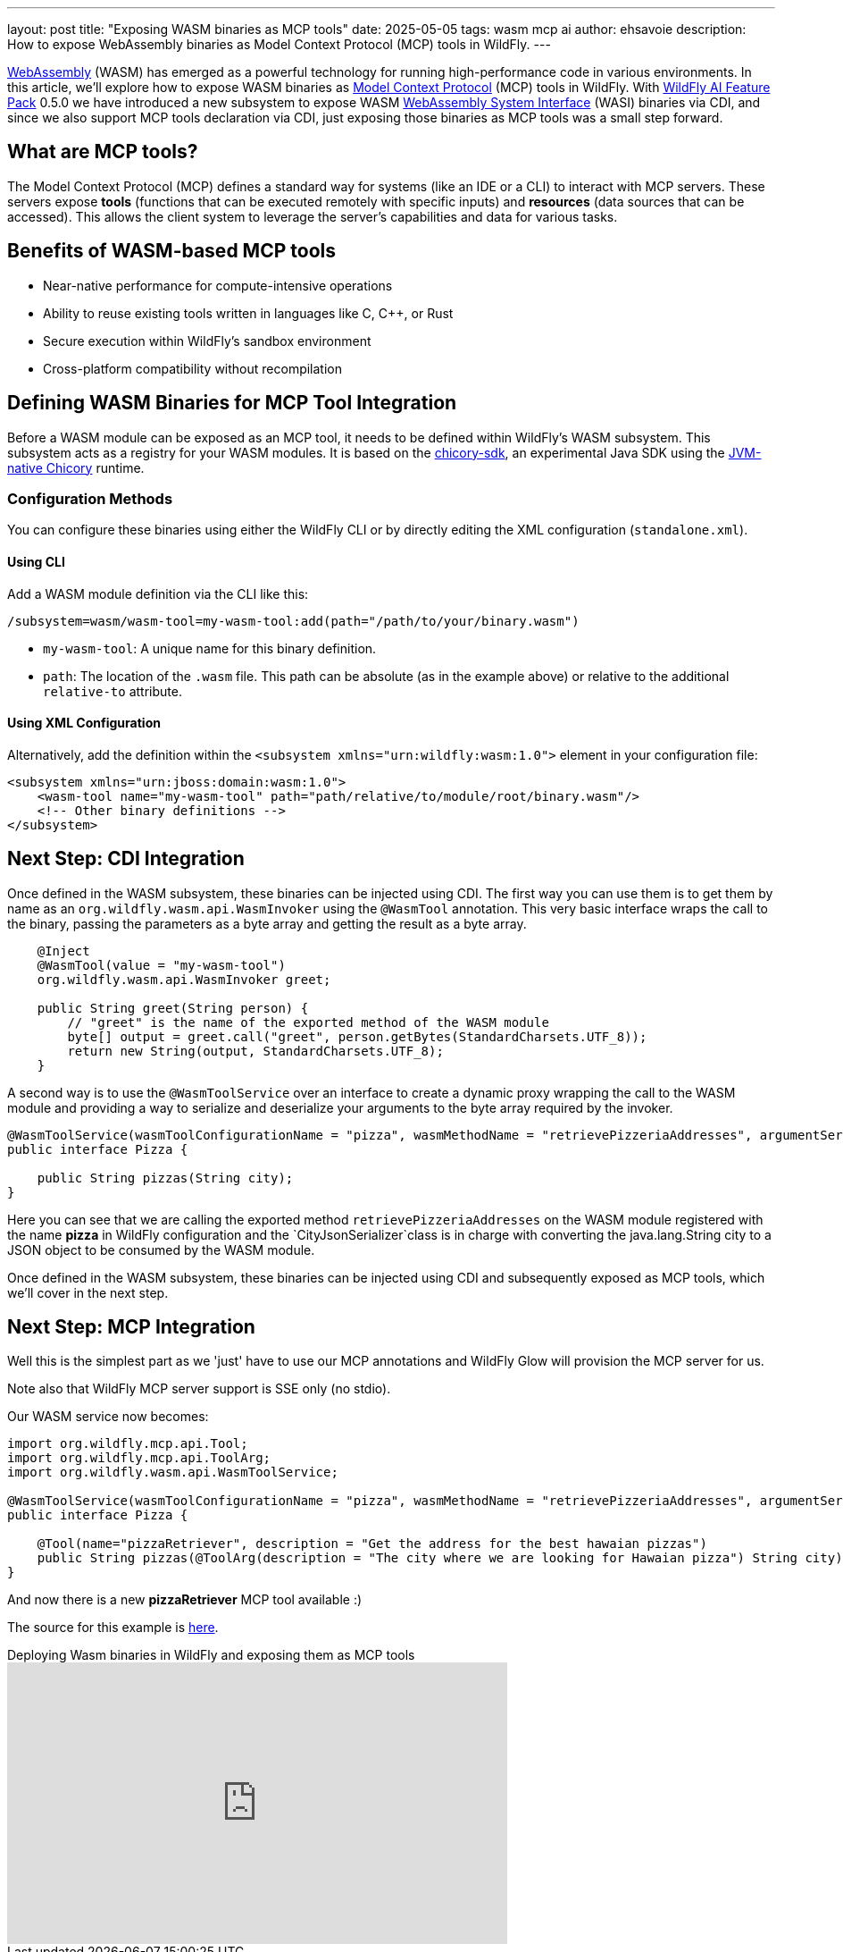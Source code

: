 ---
layout: post
title:  "Exposing WASM binaries as MCP tools"
date:   2025-05-05
tags:   wasm mcp ai
author: ehsavoie
description: How to expose WebAssembly binaries as Model Context Protocol (MCP) tools in WildFly.
---

https://webassembly.org/[WebAssembly] (WASM) has emerged as a powerful technology for running high-performance code in various environments. In this article, we'll explore how to expose WASM binaries as  https://modelcontextprotocol.io/[Model Context Protocol] (MCP) tools in WildFly.
With https://github.com/wildfly-extras/wildfly-ai-feature-pack[WildFly AI Feature Pack] 0.5.0 we have introduced a new subsystem to expose WASM https://wasi.dev/[WebAssembly System Interface] (WASI) binaries via CDI, and since we also support MCP tools declaration via CDI, just exposing those binaries as MCP tools was a small step forward.

== What are MCP tools?

The Model Context Protocol (MCP) defines a standard way for systems (like an IDE or a CLI) to interact with MCP servers. These servers expose *tools* (functions that can be executed remotely with specific inputs) and *resources* (data sources that can be accessed). This allows the client system to leverage the server's capabilities and data for various tasks.

== Benefits of WASM-based MCP tools

* Near-native performance for compute-intensive operations
* Ability to reuse existing tools written in languages like C, C++, or Rust
* Secure execution within WildFly's sandbox environment
* Cross-platform compatibility without recompilation

== Defining WASM Binaries for MCP Tool Integration

Before a WASM module can be exposed as an MCP tool, it needs to be defined within WildFly's WASM subsystem. This subsystem acts as a registry for your WASM modules.
It is based on the https://github.com/extism/chicory-sdk[chicory-sdk], an experimental Java SDK using the https://github.com/dylibso/chicory[JVM-native Chicory] runtime.

=== Configuration Methods

You can configure these binaries using either the WildFly CLI or by directly editing the XML configuration (`standalone.xml`).

==== Using CLI

Add a WASM module definition via the CLI like this:

[source,bash]
----
/subsystem=wasm/wasm-tool=my-wasm-tool:add(path="/path/to/your/binary.wasm")
----

*   `my-wasm-tool`: A unique name for this binary definition.
*   `path`: The location of the `.wasm` file. This path can be absolute (as in the example above) or relative to the additional `relative-to` attribute.

==== Using XML Configuration

Alternatively, add the definition within the `<subsystem xmlns="urn:wildfly:wasm:1.0">` element in your configuration file:

[source,xml]
----
<subsystem xmlns="urn:jboss:domain:wasm:1.0">
    <wasm-tool name="my-wasm-tool" path="path/relative/to/module/root/binary.wasm"/>
    <!-- Other binary definitions -->
</subsystem>
----

== Next Step: CDI Integration

Once defined in the WASM subsystem, these binaries can be injected using CDI.
The first way you can use them is to get them by name as an `org.wildfly.wasm.api.WasmInvoker` using the `@WasmTool` annotation.
This very basic interface wraps the call to the binary, passing the parameters as a byte array and getting the result as a byte array.

[source,java]
----

    @Inject
    @WasmTool(value = "my-wasm-tool")
    org.wildfly.wasm.api.WasmInvoker greet;

    public String greet(String person) {
        // "greet" is the name of the exported method of the WASM module
        byte[] output = greet.call("greet", person.getBytes(StandardCharsets.UTF_8));
        return new String(output, StandardCharsets.UTF_8);
    }

----

A second way is to use the `@WasmToolService` over an interface to create a dynamic proxy wrapping the call to the WASM module and providing a way to serialize and deserialize your arguments to the byte array required by the invoker.

[source,java]
----
@WasmToolService(wasmToolConfigurationName = "pizza", wasmMethodName = "retrievePizzeriaAddresses", argumentSerializer = CityJsonSerializer.class)
public interface Pizza {

    public String pizzas(String city);
}
----
Here you can see that we are calling the exported method `retrievePizzeriaAddresses` on the WASM module registered with the name *pizza* in WildFly configuration and the `CityJsonSerializer`class is in charge with converting the java.lang.String city to a JSON object to be consumed by the WASM module.

Once defined in the WASM subsystem, these binaries can be injected using CDI and subsequently exposed as MCP tools, which we'll cover in the next step.


==  Next Step: MCP Integration

Well this is the simplest part as we 'just' have to use our MCP annotations and WildFly Glow will provision the MCP server for us.

Note also that WildFly MCP server support is SSE only (no stdio).

Our WASM service now becomes:
[source,java]
----
import org.wildfly.mcp.api.Tool;
import org.wildfly.mcp.api.ToolArg;
import org.wildfly.wasm.api.WasmToolService;

@WasmToolService(wasmToolConfigurationName = "pizza", wasmMethodName = "retrievePizzeriaAddresses", argumentSerializer = CityJsonSerializer.class)
public interface Pizza {

    @Tool(name="pizzaRetriever", description = "Get the address for the best hawaian pizzas")
    public String pizzas(@ToolArg(description = "The city where we are looking for Hawaian pizza") String city);
}

----

And now there is a new *pizzaRetriever* MCP tool available :)


The source for this example is https://github.com/ehsavoie/wildfly-weather/tree/wasm_subsystem[here].

video::oEvjWW7MBWM[youtube,width=560,height=315,title="Deploying Wasm binaries in WildFly and exposing them as MCP tools"]

